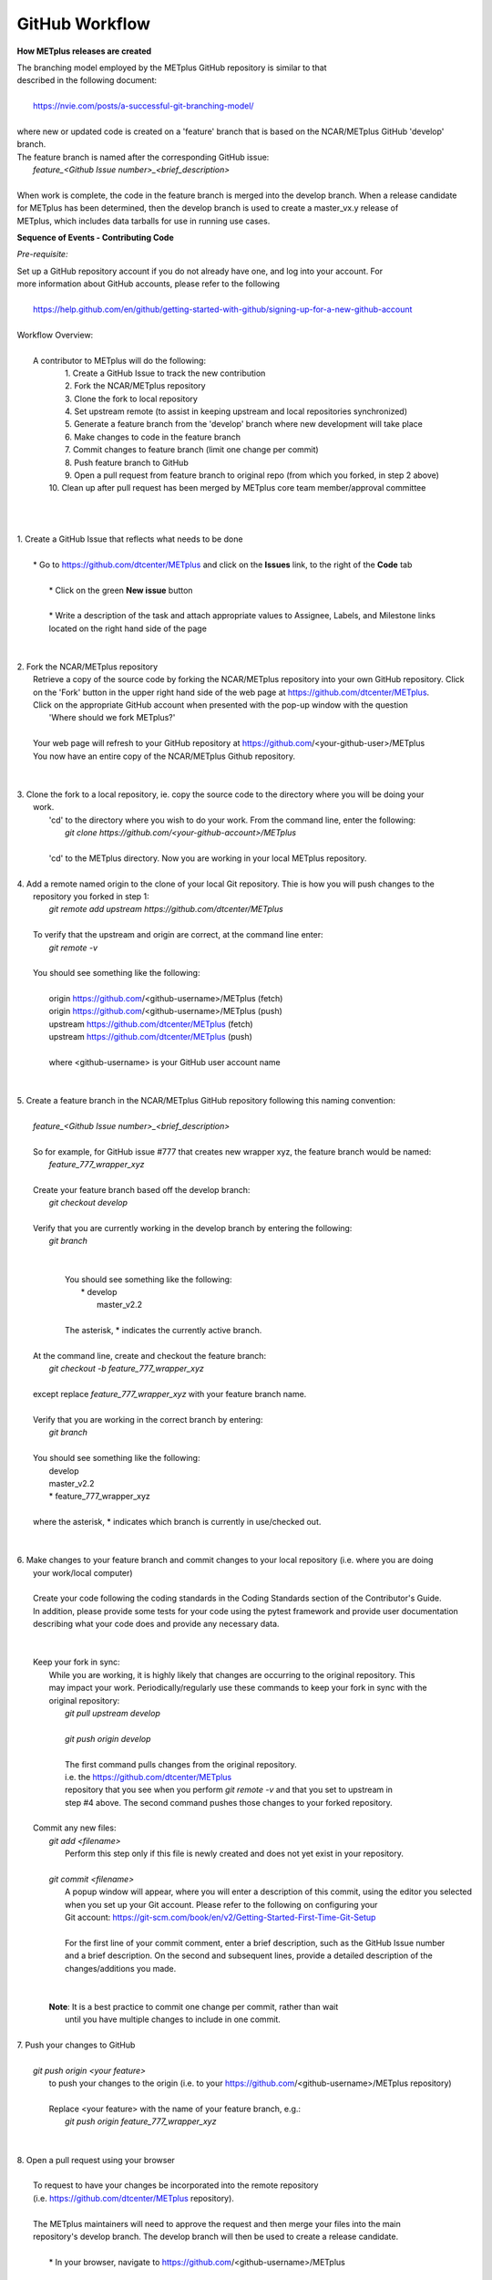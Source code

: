 GitHub Workflow
===============

**How METplus releases are created**

| The branching model employed by the METplus GitHub repository is similar to that
| described in the following document:
|
|      https://nvie.com/posts/a-successful-git-branching-model/
|
| where new or updated code is created on a 'feature' branch that is based on the NCAR/METplus GitHub 'develop' branch.
| The feature branch is named after the corresponding GitHub issue:
|       *feature_<Github Issue number>_<brief_description>*
|
| When work is complete, the code in the feature branch is merged into the develop branch.  When a release candidate
| for METplus has been determined, then the develop branch is used to create a master_vx.y release of
| METplus, which includes data tarballs for use in running use cases.


**Sequence of Events - Contributing Code**

*Pre-requisite:*

| Set up a GitHub repository account if you do not already have one, and log into your account.  For
| more information about GitHub accounts, please refer to the following
|
|   https://help.github.com/en/github/getting-started-with-github/signing-up-for-a-new-github-account
|

| Workflow Overview:
|
|  A contributor to METplus will do the following:
|    1.  Create a GitHub Issue to track the new contribution
|    2.  Fork the NCAR/METplus repository
|    3.  Clone the fork to local repository
|    4.  Set upstream remote (to assist in keeping upstream and local repositories synchronized)
|    5.  Generate a feature branch from the 'develop' branch where new development will take place
|    6.  Make changes to code in the feature branch
|    7.  Commit changes to feature branch (limit one change per commit)
|    8.  Push feature branch to GitHub
|    9.  Open a pull request from feature branch to original repo (from which you forked, in step 2 above)
|   10.  Clean up after pull request has been merged by METplus core team member/approval committee
|
|
|
| 1. Create a GitHub Issue that reflects what needs to be done
|
|    * Go to https://github.com/dtcenter/METplus  and click on the **Issues** link, to the right of the **Code** tab
|
|      * Click on the green **New issue** button
|
|      * Write a description of the task and attach appropriate values to Assignee, Labels, and Milestone links
|      located on the right hand side of the page
|
|
| 2.  Fork the NCAR/METplus repository
|     Retrieve a copy of the source code by forking the NCAR/METplus repository into your own GitHub repository. Click
|     on the 'Fork' button in the upper right hand side of the web page at https://github.com/dtcenter/METplus.
|     Click on the appropriate GitHub account when presented with the pop-up window with the question
|          'Where should we fork METplus?'
|
|     Your web page will refresh to your GitHub repository at https://github.com/<your-github-user>/METplus
|     You now have an entire copy of the NCAR/METplus Github repository.
|
|
| 3. Clone the fork to a local repository, ie. copy the source code to the directory where you will be doing your
|    work. 
|       'cd' to the directory where you wish to do your work. From the command line, enter the following:
|            *git clone https://github.com/<your-github-account>/METplus*
|
|       'cd' to the METplus directory.  Now you are working in your local METplus repository.
|
| 4. Add a remote named origin to the clone of your local Git repository.  Thie is how you will push changes to the
|    repository you forked in step 1:
|        *git remote add upstream https://github.com/dtcenter/METplus*
|
|    To verify that the upstream and origin are correct, at the command line enter:
|        *git remote -v*
|
|    You should see something like the following:
|
|         origin	https://github.com/<github-username>/METplus (fetch)
|         origin	https://github.com/<github-username>/METplus (push)
|         upstream	https://github.com/dtcenter/METplus (fetch)
|         upstream	https://github.com/dtcenter/METplus (push)
|
|         where <github-username> is your GitHub user account name
|
|
| 5. Create a feature branch in the NCAR/METplus GitHub repository following this naming convention:
|
|        *feature_<Github Issue number>_<brief_description>*
|
|        So for example, for GitHub issue #777 that creates new wrapper xyz, the feature branch would be named:
|             *feature_777_wrapper_xyz*
|
|        Create your feature branch based off the develop branch:
|            *git checkout develop*
|
|        Verify that you are currently working in the develop branch by entering the following:
|            *git branch*
|
|
|             You should see something like the following:
|               * develop
|                master_v2.2    
|             
|             The asterisk, * indicates the currently active branch.
|
|        At the command line, create and checkout the feature branch:
|            *git checkout -b feature_777_wrapper_xyz*
|
|        except replace *feature_777_wrapper_xyz* with your feature branch name.
|
|        Verify that you are working in the correct branch by entering:
|            *git branch*
|
|        You should see something like the following:
|             develop
|             master_v2.2
|             * feature_777_wrapper_xyz
|
|        where the asterisk, * indicates which branch is currently in use/checked out.
|
|
| 6.  Make changes to your feature branch and commit changes to your local repository (i.e. where you are doing
|     your work/local computer)
|
|     Create your code following the coding standards in the Coding Standards section of the Contributor's Guide.
|     In addition, please provide some tests for your code using the pytest framework and provide user documentation
|     describing what your code does and provide any necessary data.
|
|
|     Keep your fork in sync:
|         While you are working, it is highly likely that changes are occurring to the original repository.  This
|         may impact your work.  Periodically/regularly use these commands to keep your fork in sync with the
|         original repository:
|            *git pull upstream develop*
|
|            *git push origin develop*
|
|            The first command pulls changes from the original repository.
|            i.e. the https://github.com/dtcenter/METplus
|            repository that you see when you perform *git remote -v* and that you set to upstream in
|            step #4 above.  The second command pushes those changes to your forked repository.
|
|     Commit any new files:
|         *git add <filename>*
|           Perform this step only if this file is newly created and does not yet exist in your repository.
|
|         *git commit <filename>*
|           A popup window will appear, where you will enter a description of this commit, using the editor you selected
|           when you set up your Git account.  Please refer to the following on configuring your
|           Git account: https://git-scm.com/book/en/v2/Getting-Started-First-Time-Git-Setup
|
|           For the first line of your commit comment, enter a brief description, such as the GitHub Issue number
|           and a brief description.  On the second and subsequent lines, provide a detailed description of the
|           changes/additions you made.
|
|
|         **Note**: It is a best practice to commit one change per commit, rather than wait
|                   until you have multiple changes to include in one commit.
|
| 7.  Push your changes to GitHub
|
|         *git push origin <your feature>*
|           to push your changes to the origin (i.e. to your https://github.com/<github-username>/METplus repository)
|
|           Replace <your feature> with the name of your feature branch, e.g.:
|               *git push origin feature_777_wrapper_xyz*
|
|
| 8.  Open a pull request using your browser
|
|     To request to have your changes be incorporated into the remote repository
|     (i.e. https://github.com/dtcenter/METplus repository).
|
|     The METplus maintainers will need to approve the request and then merge your files into the main
|     repository's develop branch.  The develop branch will then be used to create a release candidate.
|
|        * In your browser, navigate to https://github.com/<github-username>/METplus
|
|        * Click on the green 'Compare & pull request' button
|
|        * A web page appears with four grey buttons:
|
|            * On the left-most button (for setting the base repository), make sure you have selected
|              'base repository:NCAR/METplus'
|
|            * For the base button, make sure you have selected 'base:develop'
|
|            * For the head repository button, make sure you have selected 'head repository:<github_username>/METplus'
|              where <github_username> is your GitHub account name.
|
|            * For the compare button, make sure you have selected 'compare:<your_feature_branch>'
|              where <your_feature_branch> corresponds to the feature branch where you have been making your
|              changes (e.g. feature_777_wrapper_xyz).
|
|            * In the 'write' window, add any additional comments/details.  In this window are the comments you
|              created when you committed your changes in step 6 above.
|
|              *  You can scroll down to see what changes were made to the file you committed.
|
|            * When everything looks satisfactory, click on the green 'Create pull request' button.
|
|            * Someone from the METplus maintainer group will accept the pull request (if everything meets acceptance criteria)
|              and merge your code into the remote repository's develop branch.
|
|
| 9.  Clean up after a successful merged pull request
|
|     After the METplus maintainers have accepted your changes and have merged them into the main repository, update
|     your local clone by pulling changes from the original repository's (i.e. the https://github.com/dtcenter/METplus repository)
|     develop branch:
|
|     Checkout your develop branch:
|           *git checkout develop*
|
|     Verify that you are now working from the develop branch:
|           *git branch*
|
|     Merge changes from the upstream develop branch with your local develop branch:
|           *git pull upstream develop*
|
|     Your local cloned repository should now have all the latest changes from the original repository's develop branch.
|
|     Now you can delete your feature branch:
|
|          *git branch -D <branch name>*
|          *git push --delete origin <branch name>*
|
|     where <branch name> is your feature branch name, e.g. feature_777_wrapper_xyz
|
|         e.g. git push --delete origin feature_777_wrapper_xyz
|
|     You can verify that your feature branch has been successfully removed/deleted via your web browser.
|     Navigate to https://github.com/<github-username>/METplus and under the 'Branch' pulldown menu, you
|     should no longer find your feature branch as a selection.
|
|
| *Re-cap*:
|   You've created a feature branch, made changes, committed those changes to the repository, pushed them to GitHub,
|   opened a pull request,had your changes merged by the repository maintainers, and finally performed some clean-up.
















